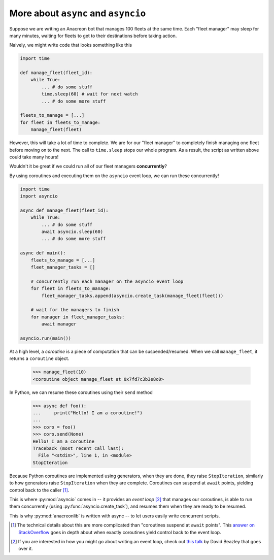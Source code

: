 More about ``async`` and ``asyncio``
===============================================================================

Suppose we are writing an Anacreon bot that manages 100 fleets at the same time.
Each "fleet manager" may sleep for many minutes, waiting for fleets to get to
their destinations before taking action. 

Naively, we might write code that looks something like this

.. code-block:: python

    import time
    
    def manage_fleet(fleet_id):
        while True:
            ... # do some stuff
            time.sleep(60) # wait for next watch
            ... # do some more stuff

    fleets_to_manage = [...]
    for fleet in fleets_to_manage:
        manage_fleet(fleet)


However, this will take a lot of time to complete. We are for our 
"fleet manager" to completely finish managing one fleet before moving on to the
next. The call to ``time.sleep`` stops our whole program. As a result, the
script as written above could take many hours!

Wouldn't it be great if we could run all of our fleet managers **concurrently**?

By using coroutines and executing them on the ``asyncio`` event loop, we can
run these concurrently!

.. code-block:: python

    import time
    import asyncio

    async def manage_fleet(fleet_id):
        while True:
            ... # do some stuff
            await asyncio.sleep(60)
            ... # do some more stuff

    async def main():
        fleets_to_manage = [...]
        fleet_manager_tasks = []
        
        # concurrently run each manager on the asyncio event loop
        for fleet in fleets_to_manage:
            fleet_manager_tasks.append(asyncio.create_task(manage_fleet(fleet)))

        # wait for the managers to finish
        for manager in fleet_manager_tasks:
            await manager

    asyncio.run(main())


At a high level, a `coroutine` is a piece of computation that can be 
suspended/resumed. When we call ``manage_fleet``, it returns a ``coroutine``
object.

    >>> manage_fleet(10)
    <coroutine object manage_fleet at 0x7fd7c3b3e8c0>

In Python, we can resume these coroutines using their ``send`` method

    >>> async def foo():
    ...     print("Hello! I am a coroutine!")
    ...
    >>> coro = foo()
    >>> coro.send(None)
    Hello! I am a coroutine
    Traceback (most recent call last):
      File "<stdin>", line 1, in <module>
    StopIteration

Because Python coroutines are implemented using generators, when they are done,
they raise ``StopIteration``, similarly to how generators raise 
``StopIteration`` when they are complete. Coroutines can suspend at ``await``
points, yielding control back to the caller [#yieldcoro]_.

This is where :py:mod:`asyncio` comes in -- it provides an `event loop` [#talk]_
that manages our coroutines, is able to run them concurrently 
(using :py:func:`asyncio.create_task`), and resumes them when they are ready to
be resumed.

This is why :py:mod:`anacreonlib` is written with async -- to let users easily
write concurrent scripts. 

.. [#yieldcoro] The technical details about this are more complicated than 
    "coroutines suspend at ``await`` points". This 
    `answer on StackOverflow <https://stackoverflow.com/questions/59586879/does-await-in-python-yield-to-the-event-loop/59780868#59780868>`_  
    goes in depth about when exactly coroutines yield control back to the event
    loop.

.. [#talk] If you are interested in how you might go about writing an event 
    loop, check out `this talk <https://www.youtube.com/watch?v=Y4Gt3Xjd7G8>`_
    by David Beazley that goes over it.